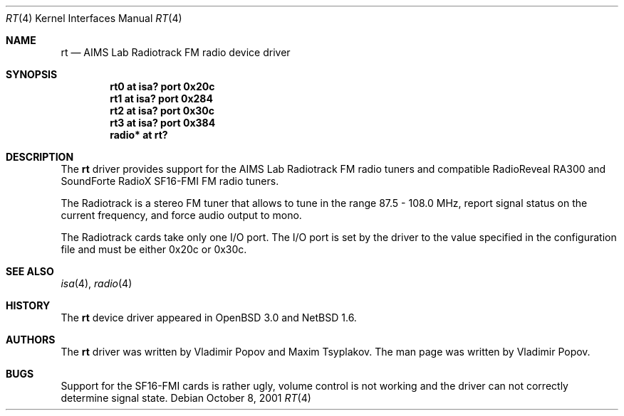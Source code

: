 .\"	$NetBSD$
.\"	$OpenBSD: rt.4,v 1.2 2001/12/05 11:27:44 mickey Exp $
.\"	$RuOBSD: rt.4,v 1.3 2001/10/26 05:38:43 form Exp $
.\"
.\" Copyright (c) 2001 Vladimir Popov <jumbo@narod.ru>
.\" All rights reserved.
.\"
.\" Redistribution and use in source and binary forms, with or without
.\" modification, are permitted provided that the following conditions
.\" are met:
.\" 1. Redistributions of source code must retain the above copyright
.\"    notice, this list of conditions and the following disclaimer.
.\" 2. Redistributions in binary form must reproduce the above copyright
.\"    notice, this list of conditions and the following disclaimer in the
.\"    documentation and/or other materials provided with the distribution.
.\"
.\" THIS SOFTWARE IS PROVIDED BY THE AUTHOR ``AS IS'' AND ANY EXPRESS OR
.\" IMPLIED WARRANTIES, INCLUDING, BUT NOT LIMITED TO, THE IMPLIED WARRANTIES
.\" OF MERCHANTABILITY AND FITNESS FOR A PARTICULAR PURPOSE ARE DISCLAIMED.
.\" IN NO EVENT SHALL THE AUTHOR BE LIABLE FOR ANY DIRECT, INDIRECT,
.\" INCIDENTAL, SPECIAL, EXEMPLARY, OR CONSEQUENTIAL DAMAGES (INCLUDING,
.\" BUT NOT LIMITED TO, PROCUREMENT OF SUBSTITUTE GOODS OR SERVICES; LOSS OF
.\" USE, DATA, OR PROFITS; OR BUSINESS INTERRUPTION) HOWEVER CAUSED AND ON
.\" ANY THEORY OF LIABILITY, WHETHER IN CONTRACT, STRICT LIABILITY, OR TORT
.\" (INCLUDING NEGLIGENCE OR OTHERWISE) ARISING IN ANY WAY OUT OF THE USE OF
.\" THIS SOFTWARE, EVEN IF ADVISED OF THE POSSIBILITY OF SUCH DAMAGE.
.\"
.Dd October 8, 2001
.Dt RT 4
.Os
.Sh NAME
.Nm rt
.Nd AIMS Lab Radiotrack FM radio device driver
.Sh SYNOPSIS
.Cd "rt0    at isa? port 0x20c"
.Cd "rt1    at isa? port 0x284"
.Cd "rt2    at isa? port 0x30c"
.Cd "rt3    at isa? port 0x384"
.Cd "radio* at rt?"
.Sh DESCRIPTION
The
.Nm
driver provides support for the AIMS Lab Radiotrack FM radio tuners and
compatible RadioReveal RA300 and SoundForte RadioX SF16-FMI FM radio tuners.
.Pp
The Radiotrack is a stereo FM tuner that allows to tune in the range
87.5 - 108.0 MHz, report signal status on the current frequency, and
force audio output to mono.
.Pp
The Radiotrack cards take only one I/O port.
The I/O port is set by the driver to the value specified in
the configuration file and must be either 0x20c or 0x30c.
.Sh SEE ALSO
.Xr isa 4 ,
.Xr radio 4
.Sh HISTORY
The
.Nm
device driver appeared in
.Ox 3.0
and
.Nx 1.6 .
.Sh AUTHORS
The
.Nm
driver was written by Vladimir Popov and Maxim Tsyplakov.
The man page was written by Vladimir Popov.
.Sh BUGS
Support for the SF16-FMI cards is rather ugly, volume control is not working
and the driver can not correctly determine signal state.
